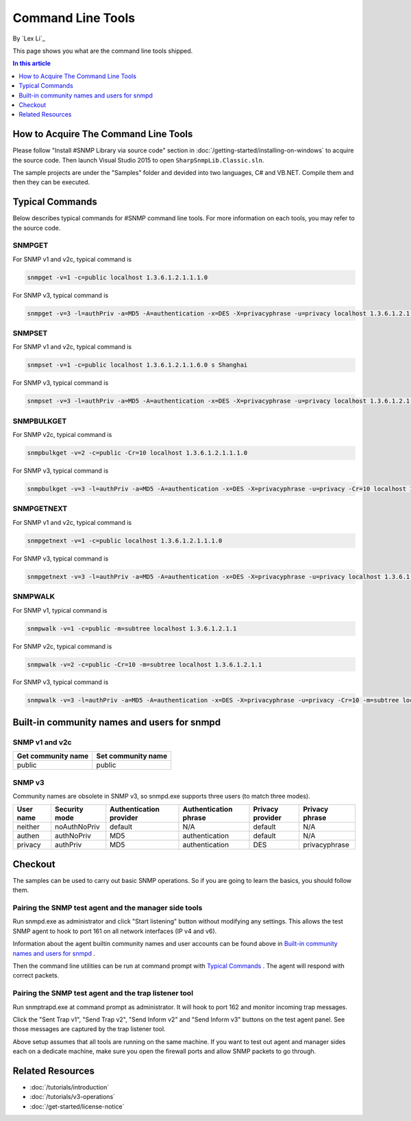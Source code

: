 Command Line Tools
==================
By `Lex Li`_

This page shows you what are the command line tools shipped.

.. contents:: In this article
   :local:
   :depth: 1

How to Acquire The Command Line Tools
-------------------------------------
Please follow "Install #SNMP Library via source code" section in :doc:`/getting-started/installing-on-windows` to acquire the source code. Then launch Visual Studio 2015 to 
open ``SharpSnmpLib.Classic.sln``.

The sample projects are under the "Samples" folder and devided into two languages, C# and VB.NET. Compile them and then they can be executed.

Typical Commands
----------------
Below describes typical commands for #SNMP command line tools. For more information on each tools, you may refer to the source code.

SNMPGET
^^^^^^^
For SNMP v1 and v2c, typical command is

.. code-block:: shell

  snmpget -v=1 -c=public localhost 1.3.6.1.2.1.1.1.0

For SNMP v3, typical command is

.. code-block:: shell

  snmpget -v=3 -l=authPriv -a=MD5 -A=authentication -x=DES -X=privacyphrase -u=privacy localhost 1.3.6.1.2.1.1.1.0

SNMPSET
^^^^^^^
For SNMP v1 and v2c, typical command is

.. code-block:: shell

  snmpset -v=1 -c=public localhost 1.3.6.1.2.1.1.6.0 s Shanghai

For SNMP v3, typical command is

.. code-block:: shell

  snmpset -v=3 -l=authPriv -a=MD5 -A=authentication -x=DES -X=privacyphrase -u=privacy localhost 1.3.6.1.2.1.1.1.0 s Shanghai

SNMPBULKGET
^^^^^^^^^^^
For SNMP v2c, typical command is

.. code-block:: shell

  snmpbulkget -v=2 -c=public -Cr=10 localhost 1.3.6.1.2.1.1.1.0

For SNMP v3, typical command is

.. code-block:: shell

  snmpbulkget -v=3 -l=authPriv -a=MD5 -A=authentication -x=DES -X=privacyphrase -u=privacy -Cr=10 localhost 1.3.6.1.2.1.1.1.0

SNMPGETNEXT
^^^^^^^^^^^
For SNMP v1 and v2c, typical command is

.. code-block:: shell

  snmpgetnext -v=1 -c=public localhost 1.3.6.1.2.1.1.1.0

For SNMP v3, typical command is

.. code-block:: shell

  snmpgetnext -v=3 -l=authPriv -a=MD5 -A=authentication -x=DES -X=privacyphrase -u=privacy localhost 1.3.6.1.2.1.1.1.0

SNMPWALK
^^^^^^^^
For SNMP v1, typical command is

.. code-block:: shell

  snmpwalk -v=1 -c=public -m=subtree localhost 1.3.6.1.2.1.1

For SNMP v2c, typical command is

.. code-block:: shell

  snmpwalk -v=2 -c=public -Cr=10 -m=subtree localhost 1.3.6.1.2.1.1

For SNMP v3, typical command is

.. code-block:: shell

  snmpwalk -v=3 -l=authPriv -a=MD5 -A=authentication -x=DES -X=privacyphrase -u=privacy -Cr=10 -m=subtree localhost 1.3.6.1.2.1.1

Built-in community names and users for snmpd
--------------------------------------------
SNMP v1 and v2c
^^^^^^^^^^^^^^^
==================  ==================
Get community name	Set community name
==================  ==================
public              public
==================  ==================

SNMP v3
^^^^^^^
Community names are obsolete in SNMP v3, so snmpd.exe supports three users (to match three modes).

=========  =============  =======================  =====================  ================  ==============
User name  Security mode  Authentication provider  Authentication phrase  Privacy provider  Privacy phrase
=========  =============  =======================  =====================  ================  ==============
neither	   noAuthNoPriv	  default                  N/A	                  default           N/A
authen	   authNoPriv     MD5                      authentication         default           N/A
privacy	   authPriv       MD5                      authentication	        DES               privacyphrase
=========  =============  =======================  =====================  ================  ==============

Checkout
--------
The samples can be used to carry out basic SNMP operations. So if you are going to learn the basics, you should follow them.

Pairing the SNMP test agent and the manager side tools
^^^^^^^^^^^^^^^^^^^^^^^^^^^^^^^^^^^^^^^^^^^^^^^^^^^^^^
Run snmpd.exe as administrator and click "Start listening" button without modifying any settings. This allows the test SNMP agent to hook to port 161 on all network interfaces (IP v4 and v6).

Information about the agent builtin community names and user accounts can be found above in `Built-in community names and users for snmpd`_ .

Then the command line utilities can be run at command prompt with `Typical Commands`_ . The agent will respond with correct packets.

Pairing the SNMP test agent and the trap listener tool
^^^^^^^^^^^^^^^^^^^^^^^^^^^^^^^^^^^^^^^^^^^^^^^^^^^^^^
Run snmptrapd.exe at command prompt as administrator. It will hook to port 162 and monitor incoming trap messages.

Click the "Sent Trap v1", "Send Trap v2", "Send Inform v2" and "Send Inform v3" buttons on the test agent panel. See those messages are captured by the trap listener tool.

Above setup assumes that all tools are running on the same machine. If you want to test out agent and manager sides each on a dedicate machine, make sure you open the firewall ports and allow 
SNMP packets to go through.

Related Resources
-----------------

- :doc:`/tutorials/introduction`
- :doc:`/tutorials/v3-operations`
- :doc:`/get-started/license-notice`
